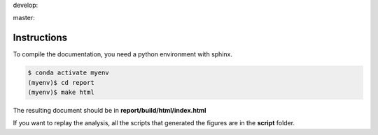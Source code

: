 .. {# pkglts, glabreport, after doc
develop: |dvlp_build|_ |dvlp_coverage|_

.. |dvlp_build| image:: {{ gitlab.url }}/badges/develop/pipeline.svg
.. _dvlp_build: {{ gitlab.url }}/commits/develop

.. |dvlp_coverage| image:: {{ gitlab.url }}/badges/develop/coverage.svg
.. _dvlp_coverage: {{ gitlab.url }}/commits/develop


master: |master_build|_ |master_coverage|_

.. |master_build| image:: {{ gitlab.url }}/badges/master/pipeline.svg
.. _master_build: {{ gitlab.url }}/commits/master

.. |master_coverage| image:: {{ gitlab.url }}/badges/master/coverage.svg
.. _master_coverage: {{ gitlab.url }}/commits/master
.. #}

Instructions
------------

To compile the documentation, you need a python environment with sphinx.

.. code-block:: bash

    $ conda activate myenv
    (myenv)$ cd report
    (myenv)$ make html

The resulting document should be in **report/build/html/index.html**

If you want to replay the analysis, all the scripts that generated the figures
are in the **script** folder.
